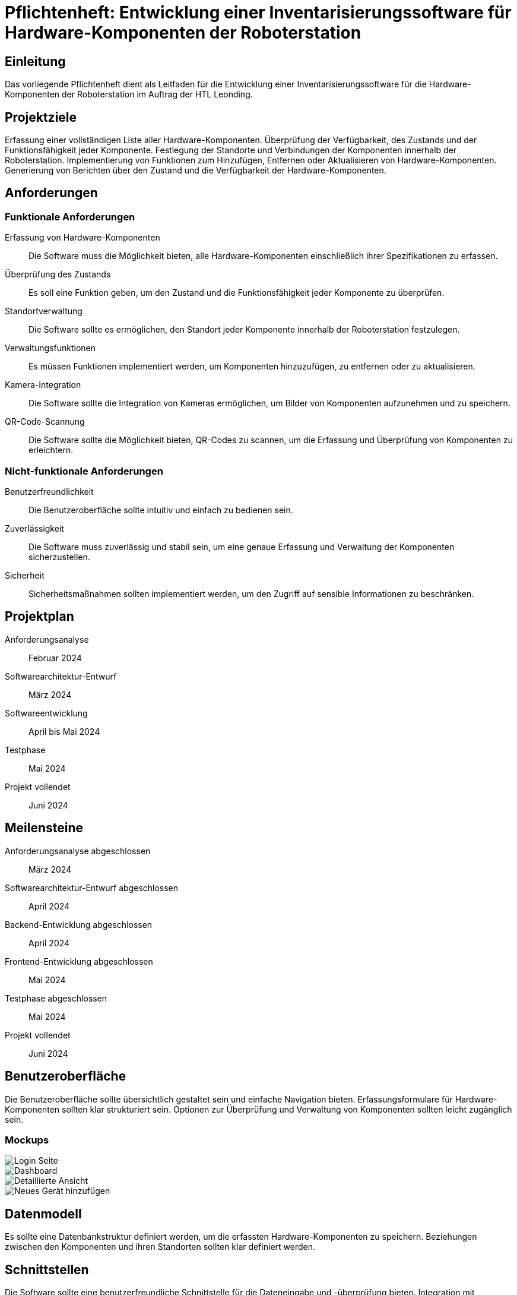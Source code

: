 = Pflichtenheft: Entwicklung einer Inventarisierungssoftware für Hardware-Komponenten der Roboterstation

== Einleitung
Das vorliegende Pflichtenheft dient als Leitfaden für die Entwicklung einer Inventarisierungssoftware für die Hardware-Komponenten der Roboterstation im Auftrag der HTL Leonding.

== Projektziele
Erfassung einer vollständigen Liste aller Hardware-Komponenten.
Überprüfung der Verfügbarkeit, des Zustands und der Funktionsfähigkeit jeder Komponente.
Festlegung der Standorte und Verbindungen der Komponenten innerhalb der Roboterstation.
Implementierung von Funktionen zum Hinzufügen, Entfernen oder Aktualisieren von Hardware-Komponenten.
Generierung von Berichten über den Zustand und die Verfügbarkeit der Hardware-Komponenten.

== Anforderungen
=== Funktionale Anforderungen
Erfassung von Hardware-Komponenten:: Die Software muss die Möglichkeit bieten, alle Hardware-Komponenten einschließlich ihrer Spezifikationen zu erfassen.
Überprüfung des Zustands:: Es soll eine Funktion geben, um den Zustand und die Funktionsfähigkeit jeder Komponente zu überprüfen.
Standortverwaltung:: Die Software sollte es ermöglichen, den Standort jeder Komponente innerhalb der Roboterstation festzulegen.
Verwaltungsfunktionen:: Es müssen Funktionen implementiert werden, um Komponenten hinzuzufügen, zu entfernen oder zu aktualisieren.
Kamera-Integration:: Die Software sollte die Integration von Kameras ermöglichen, um Bilder von Komponenten aufzunehmen und zu speichern.
QR-Code-Scannung:: Die Software sollte die Möglichkeit bieten, QR-Codes zu scannen, um die Erfassung und Überprüfung von Komponenten zu erleichtern.



=== Nicht-funktionale Anforderungen
Benutzerfreundlichkeit:: Die Benutzeroberfläche sollte intuitiv und einfach zu bedienen sein.
Zuverlässigkeit:: Die Software muss zuverlässig und stabil sein, um eine genaue Erfassung und Verwaltung der Komponenten sicherzustellen.
Sicherheit:: Sicherheitsmaßnahmen sollten implementiert werden, um den Zugriff auf sensible Informationen zu beschränken.

== Projektplan
Anforderungsanalyse:: Februar 2024
Softwarearchitektur-Entwurf:: März 2024
Softwareentwicklung:: April bis Mai 2024
Testphase:: Mai 2024
Projekt vollendet:: Juni 2024

== Meilensteine
Anforderungsanalyse abgeschlossen:: März 2024
Softwarearchitektur-Entwurf abgeschlossen:: April 2024
Backend-Entwicklung abgeschlossen:: April 2024
Frontend-Entwicklung abgeschlossen:: Mai 2024
Testphase abgeschlossen:: Mai 2024
Projekt vollendet:: Juni 2024

== Benutzeroberfläche
Die Benutzeroberfläche sollte übersichtlich gestaltet sein und einfache Navigation bieten.
Erfassungsformulare für Hardware-Komponenten sollten klar strukturiert sein.
Optionen zur Überprüfung und Verwaltung von Komponenten sollten leicht zugänglich sein.

=== Mockups

image::/src/login.png[Login Seite]
image::/src/main_ansicht.png[Dashboard]
image::/src/karte_ausgeklappt.png[Detaillierte Ansicht]
image::/src/neuesGerät.png[Neues Gerät hinzufügen]



== Datenmodell
Es sollte eine Datenbankstruktur definiert werden, um die erfassten Hardware-Komponenten zu speichern.
Beziehungen zwischen den Komponenten und ihren Standorten sollten klar definiert werden.

== Schnittstellen
Die Software sollte eine benutzerfreundliche Schnittstelle für die Dateneingabe und -überprüfung bieten.
Integration mit vorhandenen Systemen an der HTL Leonding (falls erforderlich).

== Testanforderungen
Es sollten umfassende Tests geschrieben und durchgeführt werden, um sicherzustellen, dass die Software ordnungsgemäß funktioniert und alle Anforderungen erfüllt werden.

== Qualitätsanforderungen
Regelmäßige Qualitätssicherungsprüfungen sollten durchgeführt werden, um die Softwarequalität sicherzustellen.
Die Software sollte den branchenüblichen Standards und Best Practices entsprechen.

== Risikomanagement
Regelmäßige Risikobewertungen sollten durchgeführt werden, um potenzielle Probleme frühzeitig zu identifizieren und zu bewältigen.
Ein Plan zur Risikominderung sollte erstellt und implementiert werden.

== Lieferung, Installation und Support
Die Software sollte rechtzeitig für die Implementierung in der Roboterstation bereitgestellt werden.
Schulung und Unterstützung für die Benutzer sollten bereitgestellt werden.

== Dokumentation
Benutzerhandbuch:: Ein Handbuch zur Nutzung der Software sollte erstellt werden.
Technische Dokumentation:: Eine umfassende Dokumentation der Softwarearchitektur und -funktionalität sollte zur Verfügung gestellt werden.
Wartungsdokumentation:: Informationen zur Wartung und Fehlerbehebung sollten dokumentiert werden.
